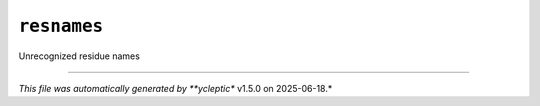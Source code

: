 .. _config_ref psfgen segtypes other resnames:

``resnames``
------------



Unrecognized residue names

----

*This file was automatically generated by **ycleptic** v1.5.0 on 2025-06-18.*